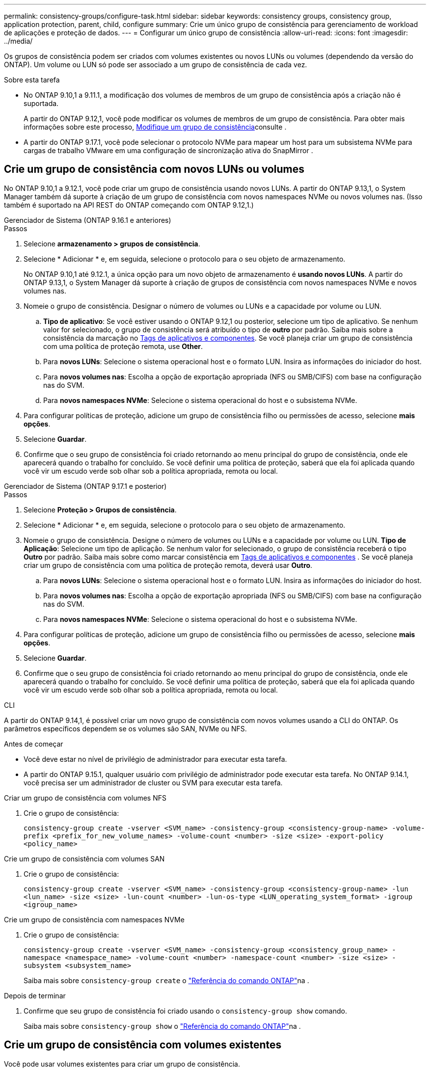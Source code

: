 ---
permalink: consistency-groups/configure-task.html 
sidebar: sidebar 
keywords: consistency groups, consistency group, application protection, parent, child, configure 
summary: Crie um único grupo de consistência para gerenciamento de workload de aplicações e proteção de dados. 
---
= Configurar um único grupo de consistência
:allow-uri-read: 
:icons: font
:imagesdir: ../media/


[role="lead"]
Os grupos de consistência podem ser criados com volumes existentes ou novos LUNs ou volumes (dependendo da versão do ONTAP). Um volume ou LUN só pode ser associado a um grupo de consistência de cada vez.

.Sobre esta tarefa
* No ONTAP 9.10,1 a 9.11.1, a modificação dos volumes de membros de um grupo de consistência após a criação não é suportada.
+
A partir do ONTAP 9.12,1, você pode modificar os volumes de membros de um grupo de consistência. Para obter mais informações sobre este processo, xref:modify-task.html[Modifique um grupo de consistência]consulte .

* A partir do ONTAP 9.17.1, você pode selecionar o protocolo NVMe para mapear um host para um subsistema NVMe para cargas de trabalho VMware em uma configuração de sincronização ativa do SnapMirror .




== Crie um grupo de consistência com novos LUNs ou volumes

No ONTAP 9.10,1 a 9.12.1, você pode criar um grupo de consistência usando novos LUNs. A partir do ONTAP 9.13,1, o System Manager também dá suporte à criação de um grupo de consistência com novos namespaces NVMe ou novos volumes nas. (Isso também é suportado na API REST do ONTAP começando com ONTAP 9.12,1.)

[role="tabbed-block"]
====
.Gerenciador de Sistema (ONTAP 9.16.1 e anteriores)
--
.Passos
. Selecione *armazenamento > grupos de consistência*.
. Selecione * Adicionar * e, em seguida, selecione o protocolo para o seu objeto de armazenamento.
+
No ONTAP 9.10,1 até 9.12.1, a única opção para um novo objeto de armazenamento é **usando novos LUNs**. A partir do ONTAP 9.13,1, o System Manager dá suporte à criação de grupos de consistência com novos namespaces NVMe e novos volumes nas.

. Nomeie o grupo de consistência. Designar o número de volumes ou LUNs e a capacidade por volume ou LUN.
+
.. **Tipo de aplicativo**: Se você estiver usando o ONTAP 9.12,1 ou posterior, selecione um tipo de aplicativo. Se nenhum valor for selecionado, o grupo de consistência será atribuído o tipo de ** outro ** por padrão. Saiba mais sobre a consistência da marcação no xref:modify-tags-task.html[Tags de aplicativos e componentes]. Se você planeja criar um grupo de consistência com uma política de proteção remota, use *Other*.
.. Para **novos LUNs**: Selecione o sistema operacional host e o formato LUN. Insira as informações do iniciador do host.
.. Para **novos volumes nas**: Escolha a opção de exportação apropriada (NFS ou SMB/CIFS) com base na configuração nas do SVM.
.. Para **novos namespaces NVMe**: Selecione o sistema operacional do host e o subsistema NVMe.


. Para configurar políticas de proteção, adicione um grupo de consistência filho ou permissões de acesso, selecione *mais opções*.
. Selecione *Guardar*.
. Confirme que o seu grupo de consistência foi criado retornando ao menu principal do grupo de consistência, onde ele aparecerá quando o trabalho for concluído. Se você definir uma política de proteção, saberá que ela foi aplicada quando você vir um escudo verde sob olhar sob a política apropriada, remota ou local.


--
.Gerenciador de Sistema (ONTAP 9.17.1 e posterior)
--
.Passos
. Selecione *Proteção > Grupos de consistência*.
. Selecione * Adicionar * e, em seguida, selecione o protocolo para o seu objeto de armazenamento.
. Nomeie o grupo de consistência. Designe o número de volumes ou LUNs e a capacidade por volume ou LUN. **Tipo de Aplicação**: Selecione um tipo de aplicação. Se nenhum valor for selecionado, o grupo de consistência receberá o tipo **Outro** por padrão. Saiba mais sobre como marcar consistência em xref:modify-tags-task.html[Tags de aplicativos e componentes] . Se você planeja criar um grupo de consistência com uma política de proteção remota, deverá usar *Outro*.
+
.. Para **novos LUNs**: Selecione o sistema operacional host e o formato LUN. Insira as informações do iniciador do host.
.. Para **novos volumes nas**: Escolha a opção de exportação apropriada (NFS ou SMB/CIFS) com base na configuração nas do SVM.
.. Para **novos namespaces NVMe**: Selecione o sistema operacional do host e o subsistema NVMe.


. Para configurar políticas de proteção, adicione um grupo de consistência filho ou permissões de acesso, selecione *mais opções*.
. Selecione *Guardar*.
. Confirme que o seu grupo de consistência foi criado retornando ao menu principal do grupo de consistência, onde ele aparecerá quando o trabalho for concluído. Se você definir uma política de proteção, saberá que ela foi aplicada quando você vir um escudo verde sob olhar sob a política apropriada, remota ou local.


--
.CLI
--
A partir do ONTAP 9.14,1, é possível criar um novo grupo de consistência com novos volumes usando a CLI do ONTAP. Os parâmetros específicos dependem se os volumes são SAN, NVMe ou NFS.

.Antes de começar
* Você deve estar no nível de privilégio de administrador para executar esta tarefa.
* A partir do ONTAP 9.15.1, qualquer usuário com privilégio de administrador pode executar esta tarefa. No ONTAP 9.14.1, você precisa ser um administrador de cluster ou SVM para executar esta tarefa.


.Criar um grupo de consistência com volumes NFS
. Crie o grupo de consistência:
+
`consistency-group create -vserver <SVM_name> -consistency-group <consistency-group-name> -volume-prefix <prefix_for_new_volume_names> -volume-count <number> -size <size> -export-policy <policy_name>`



.Crie um grupo de consistência com volumes SAN
. Crie o grupo de consistência:
+
`consistency-group create -vserver <SVM_name> -consistency-group <consistency-group-name> -lun <lun_name> -size <size> -lun-count <number> -lun-os-type <LUN_operating_system_format> -igroup <igroup_name>`



.Crie um grupo de consistência com namespaces NVMe
. Crie o grupo de consistência:
+
`consistency-group create -vserver <SVM_name> -consistency-group <consistency_group_name> -namespace <namespace_name> -volume-count <number> -namespace-count <number> -size <size> -subsystem <subsystem_name>`

+
Saiba mais sobre `consistency-group create` o link:https://docs.netapp.com/us-en/ontap-cli/search.html?q=consistency-group+create["Referência do comando ONTAP"^]na .



.Depois de terminar
. Confirme que seu grupo de consistência foi criado usando o `consistency-group show` comando.
+
Saiba mais sobre `consistency-group show` o link:https://docs.netapp.com/us-en/ontap-cli/search.html?q=consistency-group+show["Referência do comando ONTAP"^]na .



--
====


== Crie um grupo de consistência com volumes existentes

Você pode usar volumes existentes para criar um grupo de consistência.

[role="tabbed-block"]
====
.Gerenciador de Sistema (ONTAP 9.16.1 e anteriores)
--
.Passos
. Selecione *armazenamento > grupos de consistência*.
. Selecione * Adicionar* e depois *usando volumes existentes*.
. Nomeie o grupo de consistência e selecione a VM de armazenamento.
+
.. **Tipo de aplicativo**: Se você estiver usando o ONTAP 9.12,1 ou posterior, selecione um tipo de aplicativo. Se nenhum valor for selecionado, o grupo de consistência será atribuído o tipo de ** outro ** por padrão. Saiba mais sobre a consistência da marcação no xref:modify-tags-task.html[Tags de aplicativos e componentes]. Se o grupo consistência tiver uma relação de sincronização ativa do SnapMirror, você deve usar *Other*.
+

NOTE: Em versões do ONTAP anteriores ao ONTAP 9.15,1, a sincronização ativa do SnapMirror é chamada de continuidade de negócios do SnapMirror.



. Selecione os volumes existentes a incluir. Apenas os volumes que ainda não fazem parte de um grupo de consistência estarão disponíveis para seleção.
+

NOTE: Se estiver criando um grupo de consistência com volumes existentes, o grupo de consistência será compatível com volumes FlexVol. Volumes com ou relacionamentos assíncronos SnapMirror ou SnapMirror podem ser adicionados a grupos de consistência, mas eles não têm reconhecimento de grupo de consistência. Os grupos de consistência não são compatíveis com buckets do S3 ou VMs de storage com relacionamentos SVMDR.

. Selecione *Guardar*.
. Confirme que o seu grupo de consistência foi criado retornando ao menu principal do grupo de consistência, onde ele aparece quando a tarefa ONTAP for concluída. Se você escolheu uma política de proteção, confirme que ela foi corretamente definida selecionando seu grupo de consistência no menu. Se você definir uma política de proteção, sabe que ela foi aplicada quando você vê um escudo verde sob olhar sob a política apropriada, remota ou local.


--
.CLI
--
A partir do ONTAP 9.14,1, é possível criar um grupo de consistência com volumes existentes usando a CLI do ONTAP.

.Antes de começar
* Você deve estar no nível de privilégio de administrador para executar esta tarefa.
* A partir do ONTAP 9.15.1, qualquer usuário com privilégio de administrador pode executar esta tarefa. No ONTAP 9.14.1, você precisa ser um administrador de cluster ou SVM para executar esta tarefa.


.Passos
. Emita o `consistency-group create` comando. O `-volumes` parâmetro aceita uma lista separada por vírgulas de nomes de volume.
+
`consistency-group create -vserver <SVM_name> -consistency-group <consistency-group-name> -volume <volumes>`

+
Saiba mais sobre `consistency-group create` o link:https://docs.netapp.com/us-en/ontap-cli/search.html?q=consistency-group+create["Referência do comando ONTAP"^]na .

. Visualize seu grupo de consistência usando o `consistency-group show` comando.
+
Saiba mais sobre `consistency-group show` o link:https://docs.netapp.com/us-en/ontap-cli/search.html?q=consistency-group+show["Referência do comando ONTAP"^]na .



--
====
.Próximas etapas
* xref:protect-task.html[Proteja um grupo de consistência]
* xref:modify-task.html[Modifique um grupo de consistência]
* xref:clone-task.html[Clonar um grupo de consistência]

